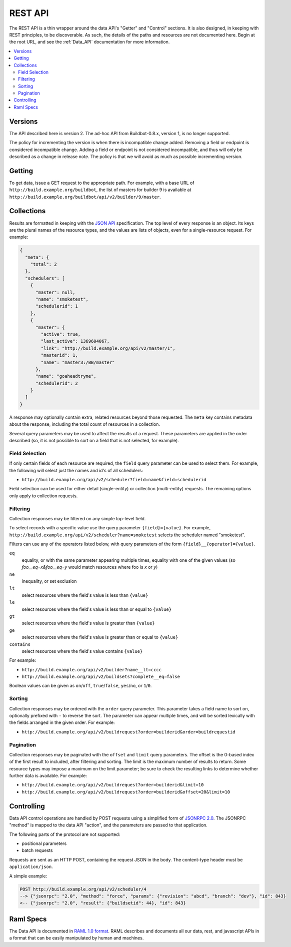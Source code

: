 ..
    This is a partially generated document. You can modify it in incremental manner using following command:
    pip install watchdog # install watchmedo
    make html  # to do once
    watchmedo shell-command -p '*.rst' -c 'time sphinx-build -b html -d _build/doctrees  -q . _build/html developer/rest.rst' -wR  # will re-run each time you modify rst file

.. _REST_API:

REST API
========

The REST API is a thin wrapper around the data API's "Getter" and "Control" sections.
It is also designed, in keeping with REST principles, to be discoverable.
As such, the details of the paths and resources are not documented here.
Begin at the root URL, and see the :ref:`Data_API` documentation for more information.

.. contents:: :local:

Versions
~~~~~~~~

The API described here is version 2.
The ad-hoc API from Buildbot-0.8.x, version 1, is no longer supported.

The policy for incrementing the version is when there is incompatible change added.
Removing a field or endpoint is considered incompatible change.
Adding a field or endpoint is not considered incompatible, and thus will only be described as a change in release note.
The policy is that we will avoid as much as possible incrementing version.

Getting
~~~~~~~

To get data, issue a GET request to the appropriate path.
For example, with a base URL of ``http://build.example.org/buildbot``, the list of masters for builder 9 is available at ``http://build.example.org/buildbot/api/v2/builder/9/master``.

.. bb:rtype:: collection

Collections
~~~~~~~~~~~

Results are formatted in keeping with the `JSON API <http://jsonapi.org/>`_ specification.
The top level of every response is an object.
Its keys are the plural names of the resource types, and the values are lists of objects, even for a single-resource request.
For example:

.. code-block:: json

    {
      "meta": {
        "total": 2
      },
      "schedulers": [
        {
          "master": null,
          "name": "smoketest",
          "schedulerid": 1
        },
        {
          "master": {
            "active": true,
            "last_active": 1369604067,
            "link": "http://build.example.org/api/v2/master/1",
            "masterid": 1,
            "name": "master3:/BB/master"
          },
          "name": "goaheadtryme",
          "schedulerid": 2
        }
      ]
    }

A response may optionally contain extra, related resources beyond those requested.
The ``meta`` key contains metadata about the response, including the total count of resources in a collection.

Several query parameters may be used to affect the results of a request.
These parameters are applied in the order described (so, it is not possible to sort on a field that is not selected, for example).

Field Selection
...............

If only certain fields of each resource are required, the ``field`` query parameter can be used to select them.
For example, the following will select just the names and id's of all schedulers:

* ``http://build.example.org/api/v2/scheduler?field=name&field=schedulerid``

Field selection can be used for either detail (single-entity) or collection (multi-entity) requests.
The remaining options only apply to collection requests.

Filtering
.........

Collection responses may be filtered on any simple top-level field.

To select records with a specific value use the query parameter ``{field}={value}``.
For example, ``http://build.example.org/api/v2/scheduler?name=smoketest`` selects the scheduler named "smoketest".

Filters can use any of the operators listed below, with query parameters of the form ``{field}__{operator}={value}``.

``eq``
    equality, or with the same parameter appearing multiple times, equality with one of the given values (so `foo__eq=x&foo__eq=y` would match resources where foo is `x` or `y`)
``ne``
    inequality, or set exclusion
``lt``
    select resources where the field's value is less than ``{value}``
``le``
    select resources where the field's value is less than or equal to ``{value}``
``gt``
    select resources where the field's value is greater than ``{value}``
``ge``
    select resources where the field's value is greater than or equal to ``{value}``
``contains``
    select resources where the field's value contains ``{value}``

For example:

* ``http://build.example.org/api/v2/builder?name__lt=cccc``
* ``http://build.example.org/api/v2/buildsets?complete__eq=false``

Boolean values can be given as ``on``/``off``, ``true``/``false``, ``yes``/``no``, or ``1``/``0``.

Sorting
.......

Collection responses may be ordered with the ``order`` query parameter.
This parameter takes a field name to sort on, optionally prefixed with ``-`` to reverse the sort.
The parameter can appear multiple times, and will be sorted lexically with the fields arranged in the given order.
For example:

* ``http://build.example.org/api/v2/buildrequest?order=builderid&order=buildrequestid``

Pagination
..........

Collection responses may be paginated with the ``offset`` and ``limit`` query parameters.
The offset is the 0-based index of the first result to included, after filtering and sorting.
The limit is the maximum number of results to return.
Some resource types may impose a maximum on the limit parameter; be sure to check the resulting links to determine whether further data is available.
For example:

* ``http://build.example.org/api/v2/buildrequest?order=builderid&limit=10``
* ``http://build.example.org/api/v2/buildrequest?order=builderid&offset=20&limit=10``

Controlling
~~~~~~~~~~~

Data API control operations are handled by POST requests using a simplified form of `JSONRPC 2.0 <http://www.jsonrpc.org/specification>`_.
The JSONRPC "method" is mapped to the data API "action", and the parameters are passed to that application.

The following parts of the protocol are not supported:

* positional parameters
* batch requests

Requests are sent as an HTTP POST, containing the request JSON in the body.
The content-type header must be ``application/json``.

A simple example:

.. code-block:: none

    POST http://build.example.org/api/v2/scheduler/4
    --> {"jsonrpc": "2.0", "method": "force", "params": {"revision": "abcd", "branch": "dev"}, "id": 843}
    <-- {"jsonrpc": "2.0", "result": {"buildsetid": 44}, "id": 843}

.. _Raml-Spec:

Raml Specs
~~~~~~~~~~

The Data API is documented in `RAML 1.0 format <https://github.com/raml-org/raml-spec/blob/master/versions/raml-10/raml-10.md>`_.
RAML describes and documents all our data, rest, and javascript APIs in a format that can be easily manipulated by human and machines.

.. jinja:: data_api

    {% for name, type in raml.types.items()|sort %}
    ..
       sphinx wants to have at least same number of underline chars than actual tile
       but has the title is generated, this is a bit more complicated.
       So we generate hundred of them

    {{type.get("displayName", name)}}
    {{"."*100}}

    .. bb:rtype:: {{name}}

        {% if 'properties' in type -%}
        {% for key, value in type.properties.items() -%}
        :attr {{value.type}} {{key}}: {{raml.reindent(value.description, 4*2)}}
        {% endfor %}
    {% if 'example' in type -%}

    ``example``

        .. code-block:: javascript

            {{raml.format_json(type.example, indent=4*2)}}

    {% endif %}
    {% if 'examples' in type -%}
    ``examples``

    {% for example in type.examples -%}

        .. code-block:: javascript

            {{raml.format_json(example, indent=4*2)}}

    {% endfor %}
    {% endif %}

    {{type.description}}
    {% endif %}
    {% if name in raml.endpoints_by_type -%}{# if type has endpoints #}
    Endpoints
    ---------
    {% for ep, config in raml.endpoints_by_type[name].items()|sort -%}
    .. bb:rpath:: {{ep}}

        {% for key, value in config.uriParameters.items() -%}
            :pathkey {{value.type}} {{key}}: {{raml.reindent(value.description, 4*2)}}
        {% endfor %}
    {{config.description}}

    {% if 'get' in config -%}
    {% set method_ep = config['get'] -%}
    ``GET``
        {% if method_ep['eptype'] -%}
        ``returns``
            :bb:rtype:`collection` of :bb:rtype:`{{method_ep['eptype']}}`
        {% endif %}

    {% endif %}{# if ep has get #}

    {% for method, action in raml.iter_actions(config) -%}
    .. bb:raction:: {{ep}}:{{method}}

        :body string method:  must be ``{{ method }}``

        {% for key, value in action['body'].items() -%}
        :body {{value.type}} {{key}}: {{raml.reindent(value.description, 4*2)}}
        {% endfor %}

    {% endfor %}{# endpoints #}
    {% endfor %}{# endpoints #}
    {% endif %}{# if type has endpoints #}
    {% endfor %}{# for each types #}
